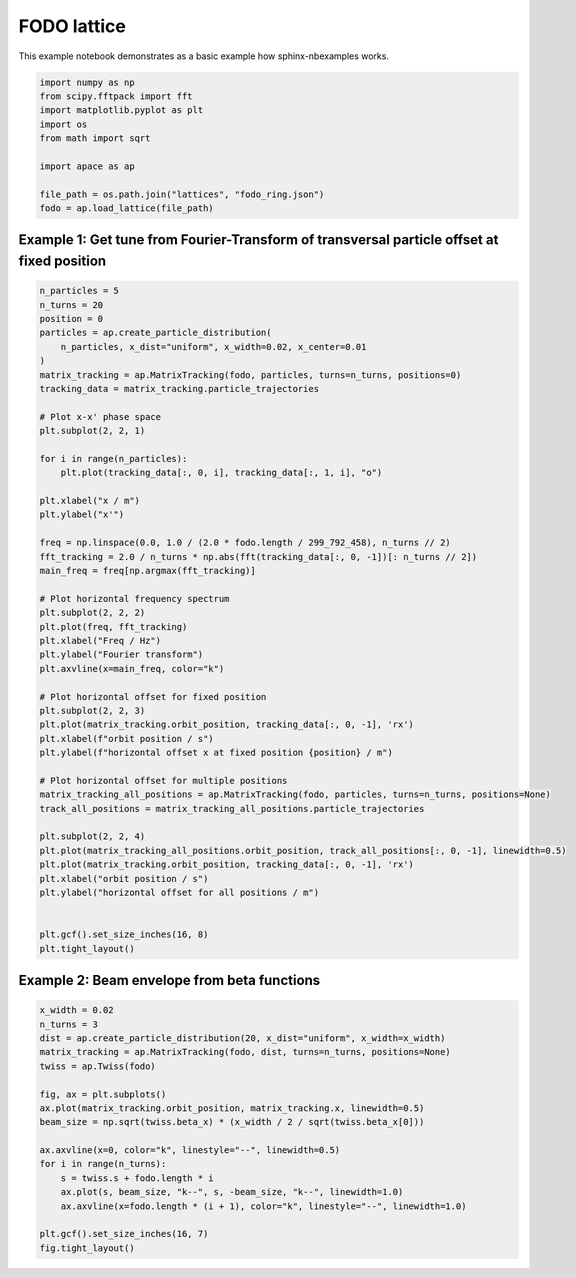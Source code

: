 .. _gallery_examples_matrix_tracking.ipynb:

FODO lattice
============

This example notebook demonstrates as a basic example how
sphinx-nbexamples works.

.. code:: ipython3

    import numpy as np
    from scipy.fftpack import fft
    import matplotlib.pyplot as plt
    import os
    from math import sqrt
    
    import apace as ap
    
    file_path = os.path.join("lattices", "fodo_ring.json")
    fodo = ap.load_lattice(file_path)

Example 1: Get tune from Fourier-Transform of transversal particle offset at fixed position
~~~~~~~~~~~~~~~~~~~~~~~~~~~~~~~~~~~~~~~~~~~~~~~~~~~~~~~~~~~~~~~~~~~~~~~~~~~~~~~~~~~~~~~~~~~

.. code:: ipython3

    n_particles = 5
    n_turns = 20
    position = 0
    particles = ap.create_particle_distribution(
        n_particles, x_dist="uniform", x_width=0.02, x_center=0.01
    )
    matrix_tracking = ap.MatrixTracking(fodo, particles, turns=n_turns, positions=0)
    tracking_data = matrix_tracking.particle_trajectories
    
    # Plot x-x' phase space
    plt.subplot(2, 2, 1)
    
    for i in range(n_particles):
        plt.plot(tracking_data[:, 0, i], tracking_data[:, 1, i], "o")
    
    plt.xlabel("x / m")
    plt.ylabel("x'")
    
    freq = np.linspace(0.0, 1.0 / (2.0 * fodo.length / 299_792_458), n_turns // 2)
    fft_tracking = 2.0 / n_turns * np.abs(fft(tracking_data[:, 0, -1])[: n_turns // 2])
    main_freq = freq[np.argmax(fft_tracking)]
    
    # Plot horizontal frequency spectrum
    plt.subplot(2, 2, 2)
    plt.plot(freq, fft_tracking)
    plt.xlabel("Freq / Hz")
    plt.ylabel("Fourier transform")
    plt.axvline(x=main_freq, color="k")
    
    # Plot horizontal offset for fixed position
    plt.subplot(2, 2, 3)
    plt.plot(matrix_tracking.orbit_position, tracking_data[:, 0, -1], 'rx')
    plt.xlabel(f"orbit position / s")
    plt.ylabel(f"horizontal offset x at fixed position {position} / m")
    
    # Plot horizontal offset for multiple positions
    matrix_tracking_all_positions = ap.MatrixTracking(fodo, particles, turns=n_turns, positions=None)
    track_all_positions = matrix_tracking_all_positions.particle_trajectories
    
    plt.subplot(2, 2, 4)
    plt.plot(matrix_tracking_all_positions.orbit_position, track_all_positions[:, 0, -1], linewidth=0.5)
    plt.plot(matrix_tracking.orbit_position, tracking_data[:, 0, -1], 'rx')
    plt.xlabel("orbit position / s")
    plt.ylabel("horizontal offset for all positions / m")
    
    
    plt.gcf().set_size_inches(16, 8)
    plt.tight_layout()



.. image:: images/matrix_tracking_0.png


Example 2: Beam envelope from beta functions
~~~~~~~~~~~~~~~~~~~~~~~~~~~~~~~~~~~~~~~~~~~~

.. code:: ipython3

    x_width = 0.02
    n_turns = 3
    dist = ap.create_particle_distribution(20, x_dist="uniform", x_width=x_width)
    matrix_tracking = ap.MatrixTracking(fodo, dist, turns=n_turns, positions=None)
    twiss = ap.Twiss(fodo)
    
    fig, ax = plt.subplots()
    ax.plot(matrix_tracking.orbit_position, matrix_tracking.x, linewidth=0.5)
    beam_size = np.sqrt(twiss.beta_x) * (x_width / 2 / sqrt(twiss.beta_x[0]))
    
    ax.axvline(x=0, color="k", linestyle="--", linewidth=0.5)
    for i in range(n_turns):
        s = twiss.s + fodo.length * i
        ax.plot(s, beam_size, "k--", s, -beam_size, "k--", linewidth=1.0)
        ax.axvline(x=fodo.length * (i + 1), color="k", linestyle="--", linewidth=1.0)
    
    plt.gcf().set_size_inches(16, 7)
    fig.tight_layout()



.. image:: images/matrix_tracking_1.png



.. only:: html

    .. container:: sphx-glr-download

        **Download python script:** :download:`matrix_tracking.py`

        **Download Jupyter notebook:** :download:`matrix_tracking.ipynb`

        **View the notebook in the** `Jupyter nbviewer <https://nbviewer.jupyter.org/github/andreasfelix/apace-examples/blob/master/matrix_tracking.ipynb>`__
